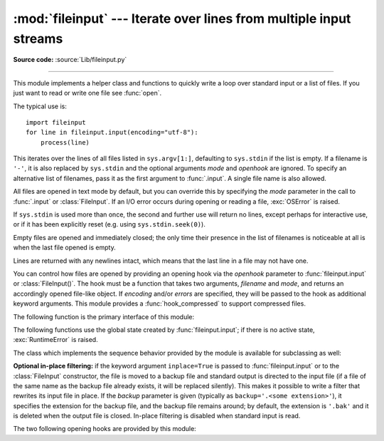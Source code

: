 :mod:`fileinput` --- Iterate over lines from multiple input streams
===================================================================

.. module:: fileinput
   :synopsis: Loop over standard input or a list of files.

.. moduleauthor:: Guido van Rossum <guido@python.org>
.. sectionauthor:: Fred L. Drake, Jr. <fdrake@acm.org>

**Source code:** :source:`Lib/fileinput.py`

--------------

This module implements a helper class and functions to quickly write a
loop over standard input or a list of files. If you just want to read or
write one file see :func:`open`.

The typical use is::

   import fileinput
   for line in fileinput.input(encoding="utf-8"):
       process(line)

This iterates over the lines of all files listed in ``sys.argv[1:]``, defaulting
to ``sys.stdin`` if the list is empty.  If a filename is ``'-'``, it is also
replaced by ``sys.stdin`` and the optional arguments *mode* and *openhook*
are ignored.  To specify an alternative list of filenames, pass it as the
first argument to :func:`.input`.  A single file name is also allowed.

All files are opened in text mode by default, but you can override this by
specifying the *mode* parameter in the call to :func:`.input` or
:class:`FileInput`.  If an I/O error occurs during opening or reading a file,
:exc:`OSError` is raised.

.. versionchanged:: 3.3
   :exc:`IOError` used to be raised; it is now an alias of :exc:`OSError`.

If ``sys.stdin`` is used more than once, the second and further use will return
no lines, except perhaps for interactive use, or if it has been explicitly reset
(e.g. using ``sys.stdin.seek(0)``).

Empty files are opened and immediately closed; the only time their presence in
the list of filenames is noticeable at all is when the last file opened is
empty.

Lines are returned with any newlines intact, which means that the last line in
a file may not have one.

You can control how files are opened by providing an opening hook via the
*openhook* parameter to :func:`fileinput.input` or :class:`FileInput()`. The
hook must be a function that takes two arguments, *filename* and *mode*, and
returns an accordingly opened file-like object. If *encoding* and/or *errors*
are specified, they will be passed to the hook as additional keyword arguments.
This module provides a :func:`hook_compressed` to support compressed files.

The following function is the primary interface of this module:


.. function:: input(files=None, inplace=False, backup='', *, mode='r', openhook=None, encoding=None, errors=None)

   Create an instance of the :class:`FileInput` class.  The instance will be used
   as global state for the functions of this module, and is also returned to use
   during iteration.  The parameters to this function will be passed along to the
   constructor of the :class:`FileInput` class.

   The :class:`FileInput` instance can be used as a context manager in the
   :keyword:`with` statement.  In this example, *input* is closed after the
   :keyword:`!with` statement is exited, even if an exception occurs::

      with fileinput.input(files=('spam.txt', 'eggs.txt'), encoding="utf-8") as f:
          for line in f:
              process(line)

   .. versionchanged:: 3.2
      Can be used as a context manager.

   .. versionchanged:: 3.8
      The keyword parameters *mode* and *openhook* are now keyword-only.

   .. versionchanged:: 3.10
      The keyword-only parameter *encoding* and *errors* are added.


The following functions use the global state created by :func:`fileinput.input`;
if there is no active state, :exc:`RuntimeError` is raised.


.. function:: filename()

   Return the name of the file currently being read.  Before the first line has
   been read, returns ``None``.


.. function:: fileno()

   Return the integer "file descriptor" for the current file. When no file is
   opened (before the first line and between files), returns ``-1``.


.. function:: lineno()

   Return the cumulative line number of the line that has just been read.  Before
   the first line has been read, returns ``0``.  After the last line of the last
   file has been read, returns the line number of that line.


.. function:: filelineno()

   Return the line number in the current file.  Before the first line has been
   read, returns ``0``.  After the last line of the last file has been read,
   returns the line number of that line within the file.


.. function:: isfirstline()

   Return ``True`` if the line just read is the first line of its file, otherwise
   return ``False``.


.. function:: isstdin()

   Return ``True`` if the last line was read from ``sys.stdin``, otherwise return
   ``False``.


.. function:: nextfile()

   Close the current file so that the next iteration will read the first line from
   the next file (if any); lines not read from the file will not count towards the
   cumulative line count.  The filename is not changed until after the first line
   of the next file has been read.  Before the first line has been read, this
   function has no effect; it cannot be used to skip the first file.  After the
   last line of the last file has been read, this function has no effect.


.. function:: close()

   Close the sequence.

The class which implements the sequence behavior provided by the module is
available for subclassing as well:


.. class:: FileInput(files=None, inplace=False, backup='', *, mode='r', openhook=None, encoding=None, errors=None)

   Class :class:`FileInput` is the implementation; its methods :meth:`filename`,
   :meth:`fileno`, :meth:`lineno`, :meth:`filelineno`, :meth:`isfirstline`,
   :meth:`isstdin`, :meth:`nextfile` and :meth:`close` correspond to the
   functions of the same name in the module. In addition it is :term:`iterable`
   and has a :meth:`~io.TextIOBase.readline` method which returns the next
   input line. The sequence must be accessed in strictly sequential order;
   random access and :meth:`~io.TextIOBase.readline` cannot be mixed.

   With *mode* you can specify which file mode will be passed to :func:`open`. It
   must be one of ``'r'`` and ``'rb'``.

   The *openhook*, when given, must be a function that takes two arguments,
   *filename* and *mode*, and returns an accordingly opened file-like object. You
   cannot use *inplace* and *openhook* together.

   You can specify *encoding* and *errors* that is passed to :func:`open` or *openhook*.

   A :class:`FileInput` instance can be used as a context manager in the
   :keyword:`with` statement.  In this example, *input* is closed after the
   :keyword:`!with` statement is exited, even if an exception occurs::

      with FileInput(files=('spam.txt', 'eggs.txt')) as input:
          process(input)

   .. versionchanged:: 3.2
      Can be used as a context manager.

   .. versionchanged:: 3.8
      The keyword parameter *mode* and *openhook* are now keyword-only.

   .. versionchanged:: 3.10
      The keyword-only parameter *encoding* and *errors* are added.

   .. versionchanged:: 3.11
      The ``'rU'`` and ``'U'`` modes and the :meth:`__getitem__` method have
      been removed.


**Optional in-place filtering:** if the keyword argument ``inplace=True`` is
passed to :func:`fileinput.input` or to the :class:`FileInput` constructor, the
file is moved to a backup file and standard output is directed to the input file
(if a file of the same name as the backup file already exists, it will be
replaced silently).  This makes it possible to write a filter that rewrites its
input file in place.  If the *backup* parameter is given (typically as
``backup='.<some extension>'``), it specifies the extension for the backup file,
and the backup file remains around; by default, the extension is ``'.bak'`` and
it is deleted when the output file is closed.  In-place filtering is disabled
when standard input is read.


The two following opening hooks are provided by this module:

.. function:: hook_compressed(filename, mode, *, encoding=None, errors=None)

   Transparently opens files compressed with gzip and bzip2 (recognized by the
   extensions ``'.gz'`` and ``'.bz2'``) using the :mod:`gzip` and :mod:`bz2`
   modules.  If the filename extension is not ``'.gz'`` or ``'.bz2'``, the file is
   opened normally (ie, using :func:`open` without any decompression).

   The *encoding* and *errors* values are passed to :class:`io.TextIOWrapper`
   for compressed files and open for normal files.

   Usage example:  ``fi = fileinput.FileInput(openhook=fileinput.hook_compressed, encoding="utf-8")``

   .. versionchanged:: 3.10
      The keyword-only parameter *encoding* and *errors* are added.


.. function:: hook_encoded(encoding, errors=None)

   Returns a hook which opens each file with :func:`open`, using the given
   *encoding* and *errors* to read the file.

   Usage example: ``fi =
   fileinput.FileInput(openhook=fileinput.hook_encoded("utf-8",
   "surrogateescape"))``

   .. versionchanged:: 3.6
      Added the optional *errors* parameter.

   .. deprecated:: 3.10
      This function is deprecated since :func:`fileinput.input` and :class:`FileInput`
      now have *encoding* and *errors* parameters.
